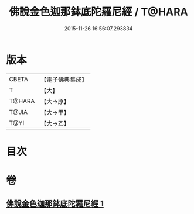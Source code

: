 #+TITLE: 佛說金色迦那鉢底陀羅尼經 / T@HARA
#+DATE: 2015-11-26 16:56:07.293834
* 版本
 |     CBETA|【電子佛典集成】|
 |         T|【大】     |
 |    T@HARA|【大→原】   |
 |     T@JIA|【大→甲】   |
 |      T@YI|【大→乙】   |

* 目次
* 卷
** [[file:KR6j0500_001.txt][佛說金色迦那鉢底陀羅尼經 1]]
